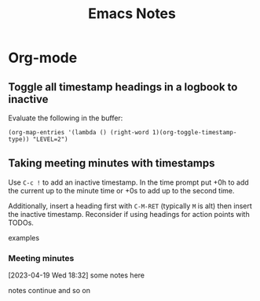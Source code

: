 #+title: Emacs Notes

* Org-mode



** Toggle all timestamp headings in a logbook to inactive

Evaluate the following in the buffer:
#+begin_src elisp
(org-map-entries '(lambda () (right-word 1)(org-toggle-timestamp-type)) "LEVEL=2")
#+end_src

** Taking meeting minutes with timestamps

Use ~C-c !~ to add an inactive timestamp. In the time prompt put +0h to add the current up to the minute time or +0s to add up to the second time.

Additionally, insert a heading first with ~C-M-RET~ (typically ~M~ is alt) then
insert the inactive timestamp. Reconsider if using headings for action points with TODOs.

examples

*** Meeting minutes

[2023-04-19 Wed 18:32] some notes here

notes continue and so on

